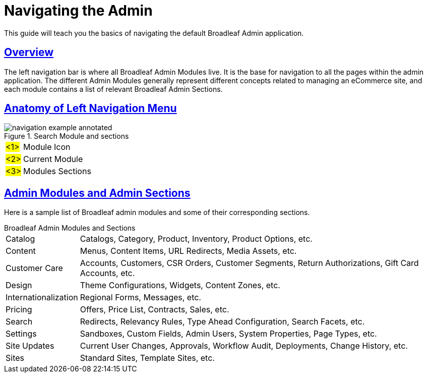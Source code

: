 :source-highlighter: highlightjs
:title: Navigating the Admin
:sectlinks: true
:icons: font
:module: BroadleafCommercePrivate
:module-images: /images/{module}/
:chapter: Basics
:chapter-section: Navigation
:guide-type: admin
:url-key: admin-navigation
:document-url: /{guide-type}/{chapter}/{chapter-section}/{url-key}

[subs="attributes"]
= {title}

This guide will teach you the basics of navigating the default Broadleaf Admin application.

== Overview

[instruction]
--
The left navigation bar is where all Broadleaf Admin Modules live. It is the base for navigation to
all the pages within the admin application. The different Admin Modules generally represent
different concepts related to managing an eCommerce site, and each module
contains a list of relevant Broadleaf Admin Sections.
--

== Anatomy of Left Navigation Menu

[instruction]
--
.Search Module and sections
image::{module-images}navigation_example_annotated.png[]
[horizontal]
#<1>#:: Module Icon
#<2>#:: Current Module
#<3>#:: Modules Sections
--


== Admin Modules and Admin Sections

Here is a sample list of Broadleaf admin modules and some of their corresponding sections.

.Broadleaf Admin Modules and Sections
[horizontal]
Catalog:::
Catalogs, Category, Product, Inventory, Product Options, etc.

Content:::
Menus, Content Items, URL Redirects, Media Assets, etc.

Customer Care:::
Accounts, Customers, CSR Orders, Customer Segments, Return Authorizations, Gift Card Accounts, etc.

Design:::
Theme Configurations, Widgets, Content Zones, etc.

Internationalization:::
 Regional Forms, Messages, etc.

Pricing:::
Offers, Price List, Contracts, Sales, etc.

Search:::
Redirects, Relevancy Rules, Type Ahead Configuration, Search Facets, etc.

Settings:::
Sandboxes, Custom Fields, Admin Users, System Properties, Page Types, etc.

Site Updates:::
Current User Changes, Approvals, Workflow Audit, Deployments, Change History, etc.

Sites:::
Standard Sites, Template Sites, etc.

